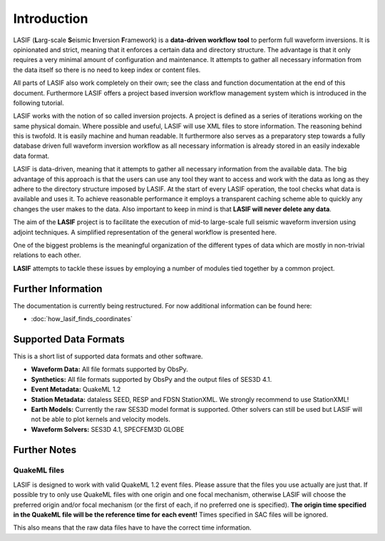 Introduction
============

.. image:: images/logo/lasif_logo.*
    :width: 80%
    :align: center


LASIF (**L**\ arg-scale **S**\ eismic **I**\ nversion **F**\ ramework) is a
**data-driven workflow tool** to perform full waveform inversions.  It is
opinionated and strict, meaning that it enforces a certain data and directory
structure. The advantage is that it only requires a very minimal amount of
configuration and maintenance. It attempts to gather all necessary information
from the data itself so there is no need to keep index or content files.

All parts of LASIF also work completely on their own; see the class and
function documentation at the end of this document. Furthermore LASIF offers a
project based inversion workflow management system which is introduced in the
following tutorial.

LASIF works with the notion of so called inversion projects. A project is
defined as a series of iterations working on the same physical domain. Where
possible and useful, LASIF will use XML files to store information. The
reasoning behind this is twofold. It is easily machine and human readable. It
furthermore also serves as a preparatory step towards a fully database driven
full waveform inversion workflow as all necessary information is already stored
in an easily indexable data format.

LASIF is data-driven, meaning that it attempts to gather all necessary
information from the available data. The big advantage of this approach is that
the users can use any tool they want to access and work with the data as long
as they adhere to the directory structure imposed by LASIF. At the start of
every LASIF operation, the tool checks what data is available and uses it. To
achieve reasonable performance it employs a transparent caching scheme able to
quickly any changes the user makes to the data. Also important to keep in mind
is that **LASIF will never delete any data**.

The aim of the **LASIF** project is to facilitate the execution of mid-to
large-scale full seismic waveform inversion using adjoint techniques. A
simplified representation of the general workflow is presented here.

.. image:: images/simplified_adjoint_workflow.*
    :width: 80%
    :align: center


One of the biggest problems is the meaningful organization of the different
types of data which are mostly in non-trivial relations to each other.


.. image:: images/LASIF_data_zoo.*
    :width: 80%
    :align: center


**LASIF** attempts to tackle these issues by employing a number of modules
tied together by a common project.

.. image:: images/LASIF_Overview.*
    :width: 80%
    :align: center

Further Information
-------------------

The documentation is currently being restructured. For now additional
information can be found here:

* :doc:`how_lasif_finds_coordinates`


Supported Data Formats
----------------------

This is a short list of supported data formats and other software.


* **Waveform Data:** All file formats supported by ObsPy.
* **Synthetics:** All file formats supported by ObsPy and the output files of
  SES3D 4.1.
* **Event Metadata:** QuakeML 1.2
* **Station Metadata:** dataless SEED, RESP and FDSN StationXML. We strongly
  recommend to use StationXML!
* **Earth Models:** Currently the raw SES3D model format is supported. Other
  solvers can still be used but LASIF will not be able to plot kernels and
  velocity models.
* **Waveform Solvers:** SES3D 4.1, SPECFEM3D GLOBE


Further Notes
-------------

QuakeML files
^^^^^^^^^^^^^
LASIF is designed to work with valid QuakeML 1.2 event files. Please assure
that the files you use actually are just that. If possible try to only use
QuakeML files with one origin and one focal mechanism, otherwise LASIF will
choose the preferred origin and/or focal mechanism (or the first of each, if no
preferred one is specified). **The origin time specified in the QuakeML file
will be the reference time for each event!** Times specified in SAC files will
be ignored.

This also means that the raw data files have to have the correct time
information.
